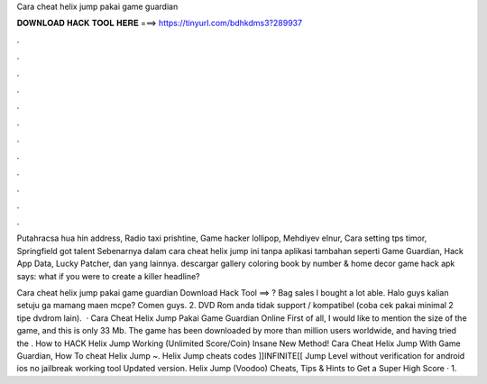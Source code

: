 Cara cheat helix jump pakai game guardian



𝐃𝐎𝐖𝐍𝐋𝐎𝐀𝐃 𝐇𝐀𝐂𝐊 𝐓𝐎𝐎𝐋 𝐇𝐄𝐑𝐄 ===> https://tinyurl.com/bdhkdms3?289937



.



.



.



.



.



.



.



.



.



.



.



.

Putahracsa hua hin address, Radio taxi prishtine, Game hacker lollipop, Mehdiyev elnur, Cara setting tps timor, Springfield got talent  Sebenarnya dalam cara cheat helix jump ini tanpa aplikasi tambahan seperti Game Guardian, Hack App Data, Lucky Patcher, dan yang lainnya. descargar gallery coloring book by number & home decor game hack apk says: what if you were to create a killer headline?

Cara cheat helix jump pakai game guardian Download Hack Tool ==> ? Bag sales I bought a lot able. Halo guys kalian setuju ga mamang maen mcpe? Comen guys.  2. DVD Rom anda tidak support / kompatibel (coba cek pakai minimal 2 tipe dvdrom lain).  · Cara Cheat Helix Jump Pakai Game Guardian Online First of all, I would like to mention the size of the game, and this is only 33 Mb. The game has been downloaded by more than million users worldwide, and having tried the . How to HACK Helix Jump Working (Unlimited Score/Coin) Insane New Method! Cara Cheat Helix Jump With Game Guardian, How To cheat Helix Jump ~. Helix Jump cheats codes ]]INFINITE[[ Jump Level without verification for android ios no jailbreak working tool Updated version. Helix Jump (Voodoo) Cheats, Tips & Hints to Get a Super High Score · 1.
